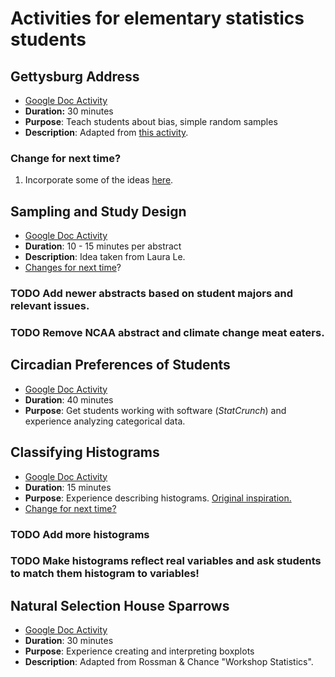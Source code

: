 * Activities for elementary statistics students

** Gettysburg Address
+ [[https://docs.google.com/document/d/1sGD7Acuen_1CUTxgiBq5viC1l5iZ2HkJmoweIk752R0/edit?usp=sharing][Google Doc Activity]]
+ *Duration:* 30 minutes
+ *Purpose*: Teach students about bias, simple random samples
+ *Description*: Adapted from [[http://www.math.kent.edu/~reed/Instructors/MATH%252010041/Population%2520vs%2520Sample_Gettysburg%2520Address.pdf][this activity]].
*** Change for next time? 
**** Incorporate some of the ideas [[http://pages.pomona.edu/~jsh04747/courses/math58/gettysburg.pdf][here]].

** Sampling and Study Design
+ [[https://docs.google.com/document/d/1-EyruDC1Zks0ls5bOiRAGgQ_KI1e3p6AMVPEwv1mNyM/edit?usp=sharing][Google Doc Activity]]
+ *Duration*: 10 - 15 minutes per abstract
+ *Description*: Idea taken from Laura Le.
+ _Changes for next time_?
*** TODO Add newer abstracts based on student majors and relevant issues.
*** TODO Remove NCAA abstract and climate change meat eaters.


** Circadian Preferences of Students
+ [[https://tinyurl.com/vvuzpfo][Google Doc Activity]]
+ *Duration*: 40 minutes
+ *Purpose*: Get students working with software (/StatCrunch/) and experience analyzing categorical data.

** Classifying Histograms
+ [[https://tinyurl.com/qld8zh7][Google Doc Activity]]
+ *Duration*: 15 minutes
+ *Purpose*: Experience describing histograms. [[https://www.causeweb.org/cause/archive/repository/StarLibrary/activities/garfield2002/][Original inspiration.]]
+ _Change for next time?_
*** TODO Add more histograms
*** TODO Make histograms reflect real variables and ask students to match them histogram to variables!

** Natural Selection House Sparrows
+ [[https://docs.google.com/document/d/1YW1AX0dcarD__T6TyBE-WavPRPo6ZZFjcUtt-mzEuuI/edit?usp=sharing][Google Doc Activity]]
+ *Duration*: 30 minutes
+ *Purpose*: Experience creating and interpreting boxplots
+ *Description*: Adapted from Rossman & Chance "Workshop Statistics".
